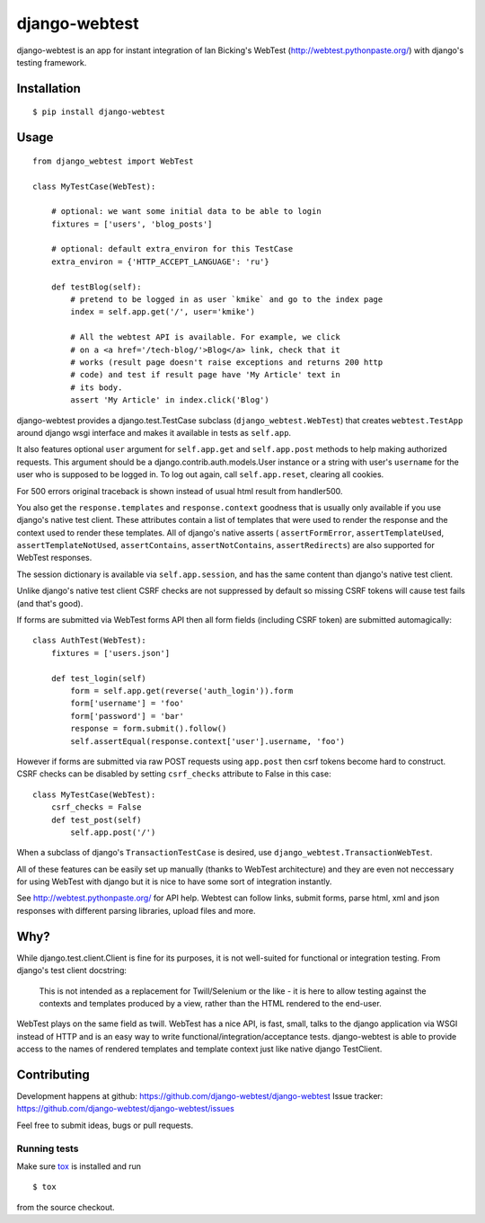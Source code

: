 ==============
django-webtest
==============

.. image:: https://img.shields.io/pypi/v/django-webtest.svg
   :target: https://pypi.python.org/pypi/django-webtest
   :alt: PyPI Version

.. image:: https://img.shields.io/github/license/kmike/django-webtest.svg
   :target: https://github.com/django-webtest/django-webtest/blob/master/LICENSE.txt
   :alt: License

.. image:: https://img.shields.io/travis/django-webtest/django-webtest/master.svg
   :target: http://travis-ci.org/django-webtest/django-webtest
   :alt: Build Status

django-webtest is an app for instant integration of Ian Bicking's
WebTest (http://webtest.pythonpaste.org/) with django's
testing framework.

Installation
============

::

    $ pip install django-webtest

Usage
=====

::

    from django_webtest import WebTest

    class MyTestCase(WebTest):

        # optional: we want some initial data to be able to login
        fixtures = ['users', 'blog_posts']

        # optional: default extra_environ for this TestCase
        extra_environ = {'HTTP_ACCEPT_LANGUAGE': 'ru'}

        def testBlog(self):
            # pretend to be logged in as user `kmike` and go to the index page
            index = self.app.get('/', user='kmike')

            # All the webtest API is available. For example, we click
            # on a <a href='/tech-blog/'>Blog</a> link, check that it
            # works (result page doesn't raise exceptions and returns 200 http
            # code) and test if result page have 'My Article' text in
            # its body.
            assert 'My Article' in index.click('Blog')

django-webtest provides a django.test.TestCase subclass
(``django_webtest.WebTest``) that creates ``webtest.TestApp`` around
django wsgi interface and makes it available in tests as ``self.app``.

It also features optional ``user`` argument for ``self.app.get`` and
``self.app.post`` methods to help making authorized requests. This argument
should be a django.contrib.auth.models.User instance or a string with user's
``username`` for the user who is supposed to be logged in. To log out again,
call ``self.app.reset``, clearing all cookies.

For 500 errors original traceback is shown instead of usual html result
from handler500.

You also get the ``response.templates`` and ``response.context`` goodness that
is usually only available if you use django's native test client. These
attributes contain a list of templates that were used to render the response
and the context used to render these templates. All of django's native asserts (
``assertFormError``,  ``assertTemplateUsed``, ``assertTemplateNotUsed``,
``assertContains``, ``assertNotContains``, ``assertRedirects``) are
also supported for WebTest responses.

The session dictionary is available via ``self.app.session``, and has the
same content than django's native test client.

Unlike django's native test client CSRF checks are not suppressed
by default so missing CSRF tokens will cause test fails (and that's good).

If forms are submitted via WebTest forms API then all form fields (including
CSRF token) are submitted automagically::

    class AuthTest(WebTest):
        fixtures = ['users.json']

        def test_login(self)
            form = self.app.get(reverse('auth_login')).form
            form['username'] = 'foo'
            form['password'] = 'bar'
            response = form.submit().follow()
            self.assertEqual(response.context['user'].username, 'foo')

However if forms are submitted via raw POST requests using ``app.post`` then
csrf tokens become hard to construct. CSRF checks can be disabled by setting
``csrf_checks`` attribute to False in this case::

    class MyTestCase(WebTest):
        csrf_checks = False
        def test_post(self)
            self.app.post('/')

When a subclass of django's ``TransactionTestCase`` is desired,
use ``django_webtest.TransactionWebTest``.

All of these features can be easily set up manually (thanks to WebTest
architecture) and they are even not neccessary for using WebTest with django but
it is nice to have some sort of integration instantly.

See http://webtest.pythonpaste.org/ for API help. Webtest can follow links,
submit forms, parse html, xml and json responses with different
parsing libraries, upload files and more.

Why?
====

While django.test.client.Client is fine for its purposes, it is not
well-suited for functional or integration testing. From django's test client
docstring:

    This is not intended as a replacement for Twill/Selenium or
    the like - it is here to allow testing against the
    contexts and templates produced by a view, rather than the
    HTML rendered to the end-user.

WebTest plays on the same field as twill. WebTest has a nice API,
is fast, small, talks to the django application via WSGI instead of HTTP
and is an easy way to write functional/integration/acceptance tests.
django-webtest is able to provide access to the names of rendered templates
and template context just like native django TestClient.

Contributing
============

Development happens at github: https://github.com/django-webtest/django-webtest
Issue tracker: https://github.com/django-webtest/django-webtest/issues

Feel free to submit ideas, bugs or pull requests.

Running tests
-------------

Make sure `tox`_ is installed and run

::

    $ tox

from the source checkout.

.. _tox: http://tox.testrun.org

